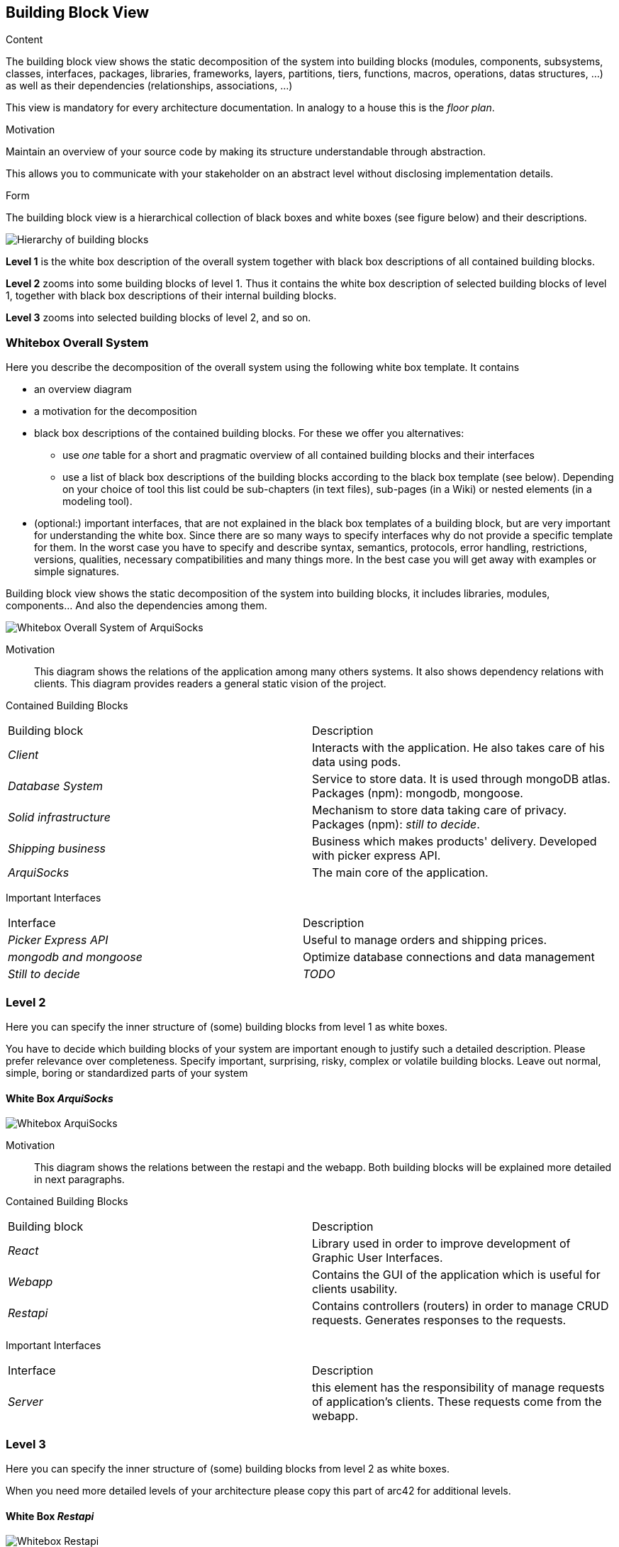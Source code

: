 [[section-building-block-view]]


== Building Block View

[role="arc42help"]
****
.Content
The building block view shows the static decomposition of the system into building blocks (modules, components, subsystems, classes,
interfaces, packages, libraries, frameworks, layers, partitions, tiers, functions, macros, operations,
datas structures, ...) as well as their dependencies (relationships, associations, ...)

This view is mandatory for every architecture documentation.
In analogy to a house this is the _floor plan_.

.Motivation
Maintain an overview of your source code by making its structure understandable through
abstraction.

This allows you to communicate with your stakeholder on an abstract level without disclosing implementation details.

.Form
The building block view is a hierarchical collection of black boxes and white boxes
(see figure below) and their descriptions.

image:05_building_blocks-EN.png["Hierarchy of building blocks"]

*Level 1* is the white box description of the overall system together with black
box descriptions of all contained building blocks.

*Level 2* zooms into some building blocks of level 1.
Thus it contains the white box description of selected building blocks of level 1, together with black box descriptions of their internal building blocks.

*Level 3* zooms into selected building blocks of level 2, and so on.
****

=== Whitebox Overall System

[role="arc42help"]
****
Here you describe the decomposition of the overall system using the following white box template. It contains

 * an overview diagram
 * a motivation for the decomposition
 * black box descriptions of the contained building blocks. For these we offer you alternatives:

   ** use _one_ table for a short and pragmatic overview of all contained building blocks and their interfaces
   ** use a list of black box descriptions of the building blocks according to the black box template (see below).
   Depending on your choice of tool this list could be sub-chapters (in text files), sub-pages (in a Wiki) or nested elements (in a modeling tool).


 * (optional:) important interfaces, that are not explained in the black box templates of a building block, but are very important for understanding the white box.
Since there are so many ways to specify interfaces why do not provide a specific template for them.
 In the worst case you have to specify and describe syntax, semantics, protocols, error handling,
 restrictions, versions, qualities, necessary compatibilities and many things more.
In the best case you will get away with examples or simple signatures.

****
Building block view shows the static decomposition of the system into building blocks, it includes libraries, modules, components... And also the dependencies among them.

image:whitebox_overall_system.png["Whitebox Overall System of ArquiSocks"]

Motivation::

This diagram shows the relations of the application among many others systems. It also shows dependency relations with clients. This diagram provides readers a general static vision of the project.

Contained Building Blocks::
|===
|Building block |Description
| _Client_ | Interacts with the application. He also takes care of his data using pods. 
| _Database System_ | Service to store data. It is used through mongoDB atlas. Packages (npm): mongodb, mongoose.
| _Solid infrastructure_ | Mechanism to store data taking care of privacy. Packages (npm): _still to decide_.
| _Shipping business_ | Business which makes products' delivery. Developed with picker express API.
| _ArquiSocks_ | The main core of the application.
|===

Important Interfaces::
|===
|Interface |Description
| _Picker Express API_ | Useful to manage orders and shipping prices. 
| _mongodb and  mongoose_ | Optimize database connections and data management
| _Still to decide_ | _TODO_
|===

=== Level 2

[role="arc42help"]
****
Here you can specify the inner structure of (some) building blocks from level 1 as white boxes.

You have to decide which building blocks of your system are important enough to justify such a detailed description.
Please prefer relevance over completeness. Specify important, surprising, risky, complex or volatile building blocks.
Leave out normal, simple, boring or standardized parts of your system
****

==== White Box _ArquiSocks_

image:whitebox_arquisocks.png["Whitebox ArquiSocks"]

Motivation::

This diagram shows the relations between the restapi and the webapp. Both building blocks will be explained more detailed in next paragraphs.

Contained Building Blocks::
|===
|Building block |Description
| _React_ | Library used in order to improve development of Graphic User Interfaces. 
| _Webapp_ | Contains the GUI of the application which is useful for clients usability. 
| _Restapi_ | Contains controllers (routers) in order to manage CRUD requests. Generates responses to the requests.

|===

Important Interfaces::
|===
|Interface |Description
| _Server_ | this element has the responsibility of manage requests of application's clients. These requests come from the webapp.
|===

=== Level 3

[role="arc42help"]
****
Here you can specify the inner structure of (some) building blocks from level 2 as white boxes.

When you need more detailed levels of your architecture please copy this
part of arc42 for additional levels.
****

==== White Box _Restapi_

image:whitebox_restapi.png["Whitebox Restapi"]

Motivation::

This diagram shows the relations among restapi components and libraries used.

Contained Building Blocks::
|===
|Building block |Description
| _Models_ | Stores classes which represent objects from database. Packages (npm): mongodb.
| _Routes_ | Admin requests and redirect to the service. Includes business logic. Packages (npm): express, mongodb.
| _Service_ | Connects to database. Packages (npm): mongoose, dotenv.
| _Server_ | Manage users' requests. Packages (npm): express, dotenv.
|===

==== White Box _Webapp_

image:whitebox_webapp.png["Whitebox Webapp"]

Motivation::

This diagram shows the relations among webapp components and libraries used. The main lirary is mui used for optimize the development of many components.

Contained Building Blocks::
|===
|Building block |Description
| _Api_ | Contains functions to connect with the restapi.
| _App_ | The main page of the web. Packages (npm): mui.
| _Components_ | Contains all of the components of the webapp, from the cart to the products list. Packages (npm): mui.
| _Contexts_ | It is like the session of the user, it stores products selected.
|===
